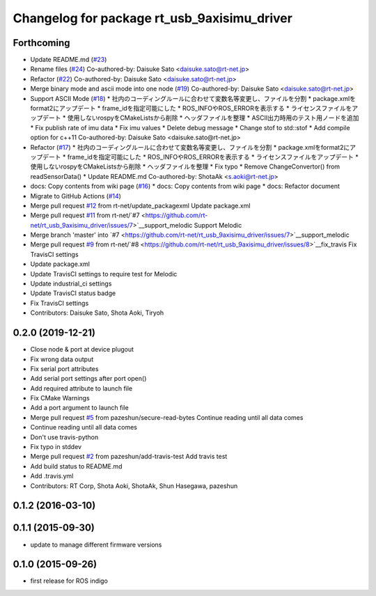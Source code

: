 ^^^^^^^^^^^^^^^^^^^^^^^^^^^^^^^^^^^^^^^^^^^^
Changelog for package rt_usb_9axisimu_driver
^^^^^^^^^^^^^^^^^^^^^^^^^^^^^^^^^^^^^^^^^^^^

Forthcoming
-----------
* Update README.md (`#23 <https://github.com/rt-net/rt_usb_9axisimu_driver/issues/23>`_)
* Rename files (`#24 <https://github.com/rt-net/rt_usb_9axisimu_driver/issues/24>`_)
  Co-authored-by: Daisuke Sato <daisuke.sato@rt-net.jp>
* Refactor (`#22 <https://github.com/rt-net/rt_usb_9axisimu_driver/issues/22>`_)
  Co-authored-by: Daisuke Sato <daisuke.sato@rt-net.jp>
* Merge binary mode and ascii mode into one node (`#19 <https://github.com/rt-net/rt_usb_9axisimu_driver/issues/19>`_)
  Co-authored-by: Daisuke Sato <daisuke.sato@rt-net.jp>
* Support ASCII Mode (`#18 <https://github.com/rt-net/rt_usb_9axisimu_driver/issues/18>`_)
  * 社内のコーディングルールに合わせて変数名等変更し、ファイルを分割
  * package.xmlをformat2にアップデート
  * frame_idを指定可能にした
  * ROS_INFOやROS_ERRORを表示する
  * ライセンスファイルをアップデート
  * 使用しないrospyをCMakeListsから削除
  * ヘッダファイルを整理
  * ASCII出力時用のテスト用ノードを追加
  * Fix publish rate of imu data
  * Fix imu values
  * Delete debug message
  * Change stof to std::stof
  * Add compile option for c++11
  Co-authored-by: Daisuke Sato <daisuke.sato@rt-net.jp>
* Refactor (`#17 <https://github.com/rt-net/rt_usb_9axisimu_driver/issues/17>`_)
  * 社内のコーディングルールに合わせて変数名等変更し、ファイルを分割
  * package.xmlをformat2にアップデート
  * frame_idを指定可能にした
  * ROS_INFOやROS_ERRORを表示する
  * ライセンスファイルをアップデート
  * 使用しないrospyをCMakeListsから削除
  * ヘッダファイルを整理
  * Fix typo
  * Remove ChangeConvertor() from readSensorData()
  * Update README.md
  Co-authored-by: ShotaAk <s.aoki@rt-net.jp>
* docs: Copy contents from wiki page (`#16 <https://github.com/rt-net/rt_usb_9axisimu_driver/issues/16>`_)
  * docs: Copy contents from wiki page
  * docs: Refactor document
* Migrate to GitHub Actions (`#14 <https://github.com/rt-net/rt_usb_9axisimu_driver/issues/14>`_)
* Merge pull request `#12 <https://github.com/rt-net/rt_usb_9axisimu_driver/issues/12>`_ from rt-net/update_packagexml
  Update package.xml
* Merge pull request `#11 <https://github.com/rt-net/rt_usb_9axisimu_driver/issues/11>`_ from rt-net/`#7 <https://github.com/rt-net/rt_usb_9axisimu_driver/issues/7>`__support_melodic
  Support Melodic
* Merge branch 'master' into `#7 <https://github.com/rt-net/rt_usb_9axisimu_driver/issues/7>`__support_melodic
* Merge pull request `#9 <https://github.com/rt-net/rt_usb_9axisimu_driver/issues/9>`_ from rt-net/`#8 <https://github.com/rt-net/rt_usb_9axisimu_driver/issues/8>`__fix_travis
  Fix TravisCI settings
* Update package.xml
* Update TravisCI settings to require test for Melodic
* Update industrial_ci settings
* Update TravisCI status badge
* Fix TravisCI settings
* Contributors: Daisuke Sato, Shota Aoki, Tiryoh

0.2.0 (2019-12-21)
------------------
* Close node & port at device plugout
* Fix wrong data output
* Fix serial port attributes
* Add serial port settings after port open()
* Add required attribute to launch file
* Fix CMake Warnings
* Add a port argument to launch file
* Merge pull request `#5 <https://github.com/Tiryoh/rt_usb_9axisimu_driver/issues/5>`_ from pazeshun/secure-read-bytes
  Continue reading until all data comes
* Continue reading until all data comes
* Don't use travis-python
* Fix typo in stddev
* Merge pull request `#2 <https://github.com/Tiryoh/rt_usb_9axisimu_driver/issues/2>`_ from pazeshun/add-travis-test
  Add travis test
* Add build status to README.md
* Add .travis.yml
* Contributors: RT Corp, Shota Aoki, ShotaAk, Shun Hasegawa, pazeshun

0.1.2 (2016-03-10)
-----------

0.1.1 (2015-09-30)
-----------
* update to manage different firmware versions

0.1.0 (2015-09-26)
-----------
* first release for ROS indigo
